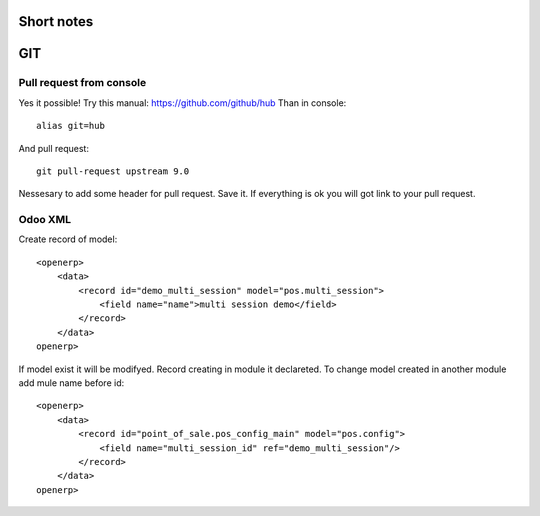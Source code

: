 Short notes
=======

GIT
===

Pull request from console
------------------------------------

Yes it possible! Try this manual: https://github.com/github/hub
Than in console::

 alias git=hub

And pull request::

 git pull-request upstream 9.0

Nessesary to add some header for pull request. Save it. If everything is ok you will got link to your pull request.

Odoo XML
--------------

Create record of model::

    <openerp>
        <data>
            <record id="demo_multi_session" model="pos.multi_session">
                <field name="name">multi session demo</field>
            </record>
        </data>
    openerp>

If model exist it will be modifyed.
Record creating in module it declareted. 
To change model created in another module add mule name before id::

    <openerp>
        <data>
            <record id="point_of_sale.pos_config_main" model="pos.config">
                <field name="multi_session_id" ref="demo_multi_session"/>
            </record>
        </data>
    openerp>